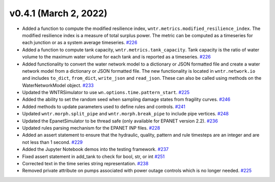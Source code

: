 v0.4.1 (March 2, 2022)
---------------------------------------------------

* Added a function to compute the modified resilience index, ``wntr.metrics.modified_resilience_index``.  
  The modified resilience index is a measure of total surplus power. The metric can be computed 
  as a timeseries for each junction or as a system average timeseries. 
  `#226 <https://github.com/USEPA/WNTR/pull/226>`_
  
* Added a function to compute tank capacity, ``wntr.metrics.tank_capacity``.  
  Tank capacity is the ratio of water volume to the maximum 
  water volume for each tank and is reported as a timeseries. 
  `#226 <https://github.com/USEPA/WNTR/pull/226>`_

* Added functionality to convert the water network model to a dictionary or JSON formatted file and 
  create a water network model from a dictionary or JSON formatted file. 
  The new functionality is located in ``wntr.network.io`` and includes ``to_dict``, ``from_dict``, 
  ``write_json`` and ``read_json``.  These can also be called using methods on the WaterNetworkModel object. 
  `#233 <https://github.com/USEPA/WNTR/pull/232>`_
  
* Updated the WNTRSimulator to use ``wn.options.time.pattern_start``. 
  `#225 <https://github.com/USEPA/WNTR/pull/225>`_

* Added the ability to set the random seed when sampling damage states from fragility curves.
  `#246 <https://github.com/USEPA/WNTR/pull/246>`_

* Added methods to update parameters used to define rules and controls.
  `#241 <https://github.com/USEPA/WNTR/pull/241>`_

* Updated ``wntr.morph.split_pipe`` and ``wntr.morph.break_pipe`` to include pipe vertices.
  `#248 <https://github.com/USEPA/WNTR/pull/248>`_

* Updated the EpanetSimulator to be thread safe (only available for EPANET version 2.2). 
  `#236 <https://github.com/USEPA/WNTR/pull/236>`_

* Updated rules parsing mechanism for the EPANET INP files.
  `#228 <https://github.com/USEPA/WNTR/pull/228>`_

* Added an assert statement to ensure that the hydraulic, quality, pattern and rule timesteps 
  are an integer and are not less than 1 second.
  `#229 <https://github.com/USEPA/WNTR/pull/229>`_

* Added the Jupyter Notebook demos into the testing framework.
  `#237 <https://github.com/USEPA/WNTR/pull/237>`_
  
* Fixed assert statement in add_tank to check for bool, str, or int 
  `#251 <https://github.com/USEPA/WNTR/pull/251>`_
  
* Corrected text in the time series string representation.
  `#238 <https://github.com/USEPA/WNTR/pull/238>`_
  
* Removed private attribute on pumps associated with power outage controls which is no longer needed.
  `#225 <https://github.com/USEPA/WNTR/pull/225>`_
  